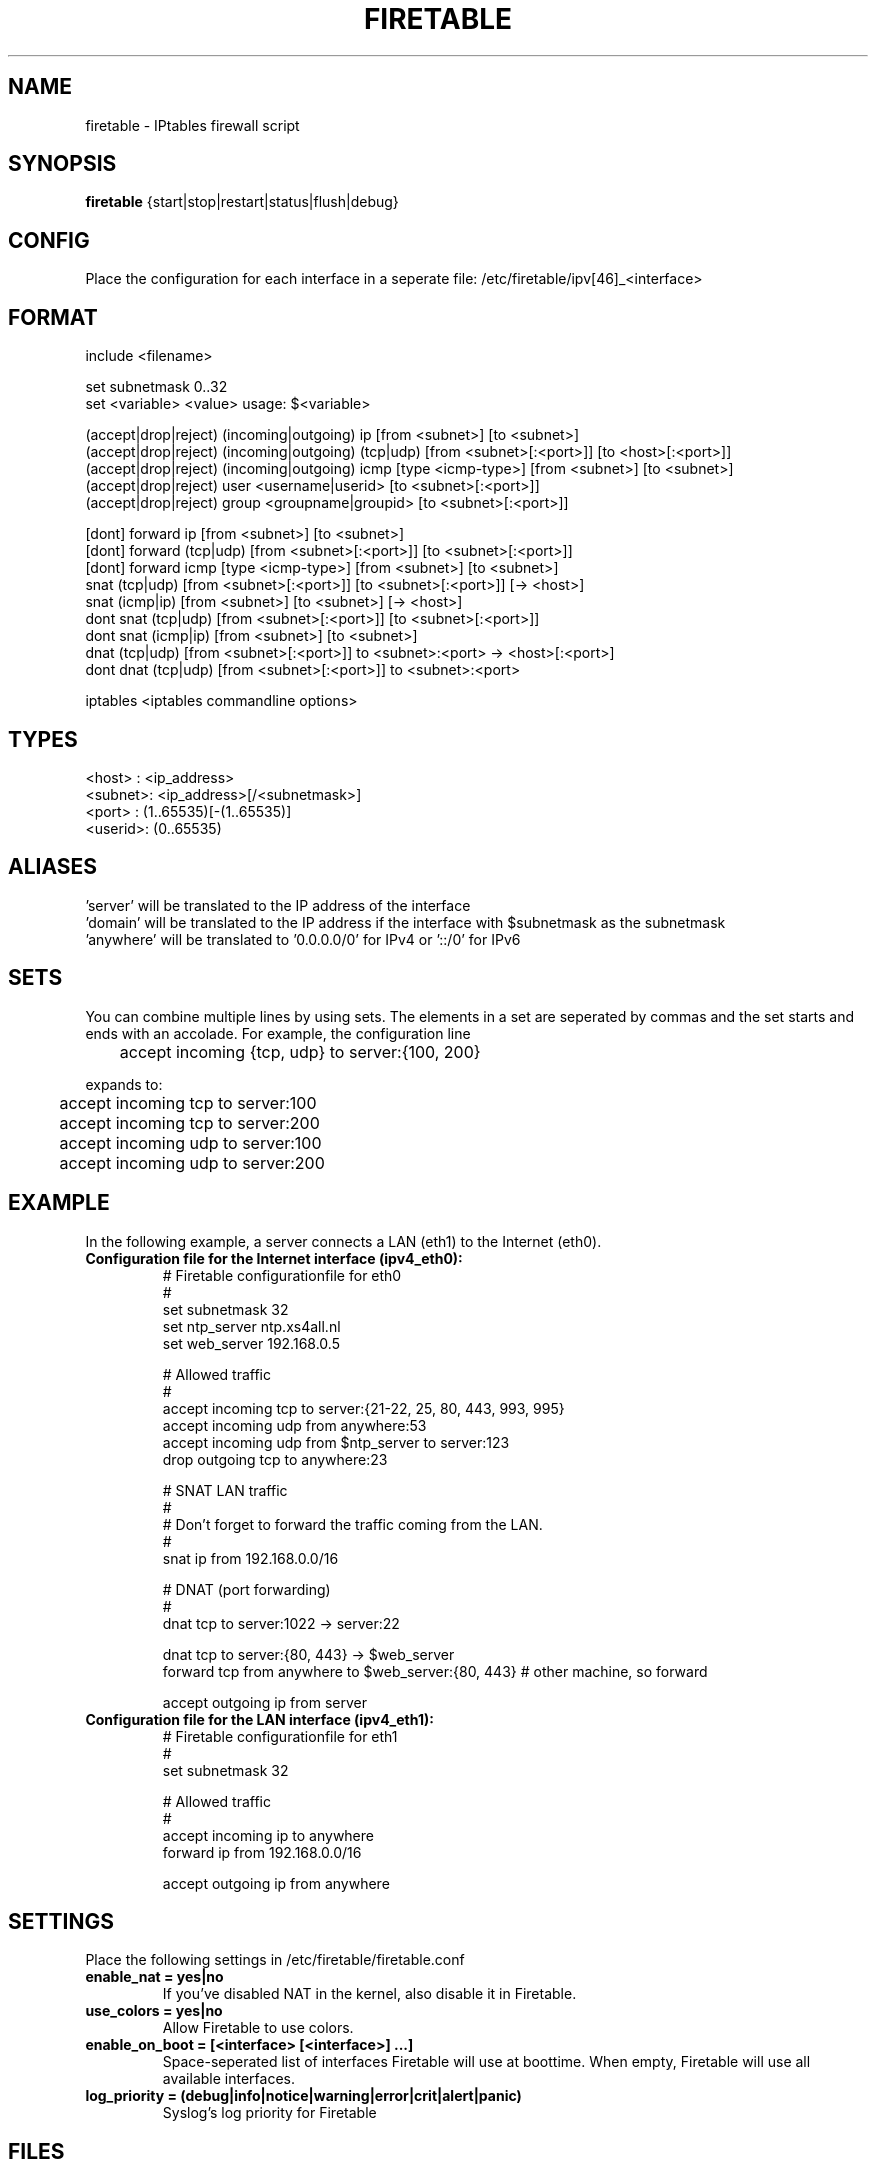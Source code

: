 .TH FIRETABLE 1

.SH NAME
firetable \- IPtables firewall script

.SH SYNOPSIS
.B firetable
{start|stop|restart|status|flush|debug}

.SH CONFIG
Place the configuration for each interface in a seperate file: /etc/firetable/ipv[46]_<interface>

.SH FORMAT
include <filename>

set subnetmask 0..32
.br
set <variable> <value>    usage: $<variable>

(accept|drop|reject) (incoming|outgoing) ip [from <subnet>] [to <subnet>]
.br
(accept|drop|reject) (incoming|outgoing) (tcp|udp) [from <subnet>[:<port>]] [to <host>[:<port>]]
.br
(accept|drop|reject) (incoming|outgoing) icmp [type <icmp-type>] [from <subnet>] [to <subnet>]
.br
(accept|drop|reject) user <username|userid> [to <subnet>[:<port>]]
.br
(accept|drop|reject) group <groupname|groupid> [to <subnet>[:<port>]]

[dont] forward ip [from <subnet>] [to <subnet>]
.br
[dont] forward (tcp|udp) [from <subnet>[:<port>]] [to <subnet>[:<port>]]
.br
[dont] forward icmp [type <icmp-type>] [from <subnet>] [to <subnet>]
.br
snat (tcp|udp) [from <subnet>[:<port>]] [to <subnet>[:<port>]] [-> <host>]
.br
snat (icmp|ip) [from <subnet>] [to <subnet>] [-> <host>]
.br
dont snat (tcp|udp) [from <subnet>[:<port>]] [to <subnet>[:<port>]]
.br
dont snat (icmp|ip) [from <subnet>] [to <subnet>]
.br
dnat (tcp|udp) [from <subnet>[:<port>]] to <subnet>:<port> -> <host>[:<port>]
.br
dont dnat (tcp|udp) [from <subnet>[:<port>]] to <subnet>:<port>

iptables <iptables commandline options>

.SH TYPES
<host>  : <ip_address>
.br
<subnet>: <ip_address>[/<subnetmask>]
.br
<port>  : (1..65535)[-(1..65535)]
.br
<userid>: (0..65535)

.SH ALIASES
 'server' will be translated to the IP address of the interface
.br
 'domain' will be translated to the IP address if the interface with $subnetmask as the subnetmask
.br
 'anywhere' will be translated to '0.0.0.0/0' for IPv4 or '::/0' for IPv6

.SH SETS
You can combine multiple lines by using sets. The elements in a set are seperated by commas and the set starts and ends with an accolade. For example, the configuration line
.br

	accept incoming {tcp, udp} to server:{100, 200}
.br

expands to:
.br

	accept incoming tcp to server:100
.br
	accept incoming tcp to server:200
.br
	accept incoming udp to server:100
.br
	accept incoming udp to server:200

.SH EXAMPLE
In the following example, a server connects a LAN (eth1) to the Internet (eth0).
.TP
.B Configuration file for the Internet interface (ipv4_eth0):
# Firetable configurationfile for eth0
.br
#
.br
set subnetmask 32
.br
set ntp_server ntp.xs4all.nl
.br
set web_server 192.168.0.5

# Allowed traffic
.br
#
.br
accept incoming tcp to server:{21-22, 25, 80, 443, 993, 995}
.br
accept incoming udp from anywhere:53
.br
accept incoming udp from $ntp_server to server:123
.br
drop outgoing tcp to anywhere:23

# SNAT LAN traffic
.br
#
.br
# Don't forget to forward the traffic coming from the LAN.
.br
#
.br
snat ip from 192.168.0.0/16

# DNAT (port forwarding)
.br
#
.br
dnat tcp to server:1022 -> server:22

dnat tcp to server:{80, 443} -> $web_server
.br
forward tcp from anywhere to $web_server:{80, 443} # other machine, so forward

accept outgoing ip from server

.TP
.B Configuration file for the LAN interface (ipv4_eth1):
# Firetable configurationfile for eth1
.br
#
.br
set subnetmask 32

# Allowed traffic
.br
#
.br
accept incoming ip to anywhere
.br
forward ip from 192.168.0.0/16
.br

accept outgoing ip from anywhere

.SH SETTINGS
Place the following settings in /etc/firetable/firetable.conf
.TP
.B enable_nat = yes|no
If you've disabled NAT in the kernel, also disable it in Firetable.
.TP
.B use_colors = yes|no
Allow Firetable to use colors.
.TP
.B enable_on_boot = [<interface> [<interface>] ...]
Space-seperated list of interfaces Firetable will use at boottime. When empty, Firetable will use all available interfaces.
.TP
.B log_priority = (debug|info|notice|warning|error|crit|alert|panic)
Syslog's log priority for Firetable

.SH FILES
.B /usr/sbin/firetable
.br
.B /etc/init.d/firetable
.br
.B /etc/firetable/ipv[46]_<interface>
.br
.B /etc/firetable/firetable.conf

.SH AUTHOR
Firetable is written by Hugo Leisink <hugo@leisink.net> in PHP. More info about Firetable at website:
.br
\fIhttp://projects.leisink.org/\fP
